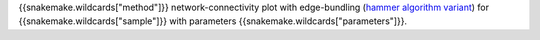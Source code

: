 {{snakemake.wildcards["method"]}} network-connectivity plot with edge-bundling (`hammer algorithm variant <http://www.cs.rug.nl/svcg/Shapes/KDEEB>`_) for {{snakemake.wildcards["sample"]}} with parameters {{snakemake.wildcards["parameters"]}}.